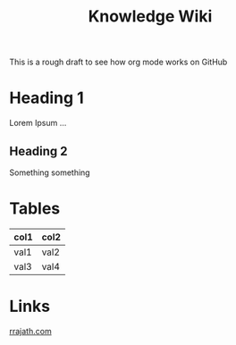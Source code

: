 #+TITLE: Knowledge Wiki
#+DESCRIPTION: Contains everything I've learned so far and notes to myself
#+STARTUP: hidestars indent

This is a rough draft to see how org mode works on GitHub

* Heading 1
Lorem Ipsum ...
** Heading 2
Something something

* Tables
| col1 | col2 |
|------+------|
| val1 | val2 |
| val3 | val4 |

* Links
[[https://rrajath.com][rrajath.com]]
